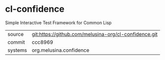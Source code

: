 * cl-confidence

Simple Interactive Test Framework for Common Lisp

|---------+-------------------------------------------------------|
| source  | git:https://github.com/melusina-org/cl-confidence.git |
| commit  | ccc8969                                               |
| systems | org.melusina.confidence                               |
|---------+-------------------------------------------------------|
